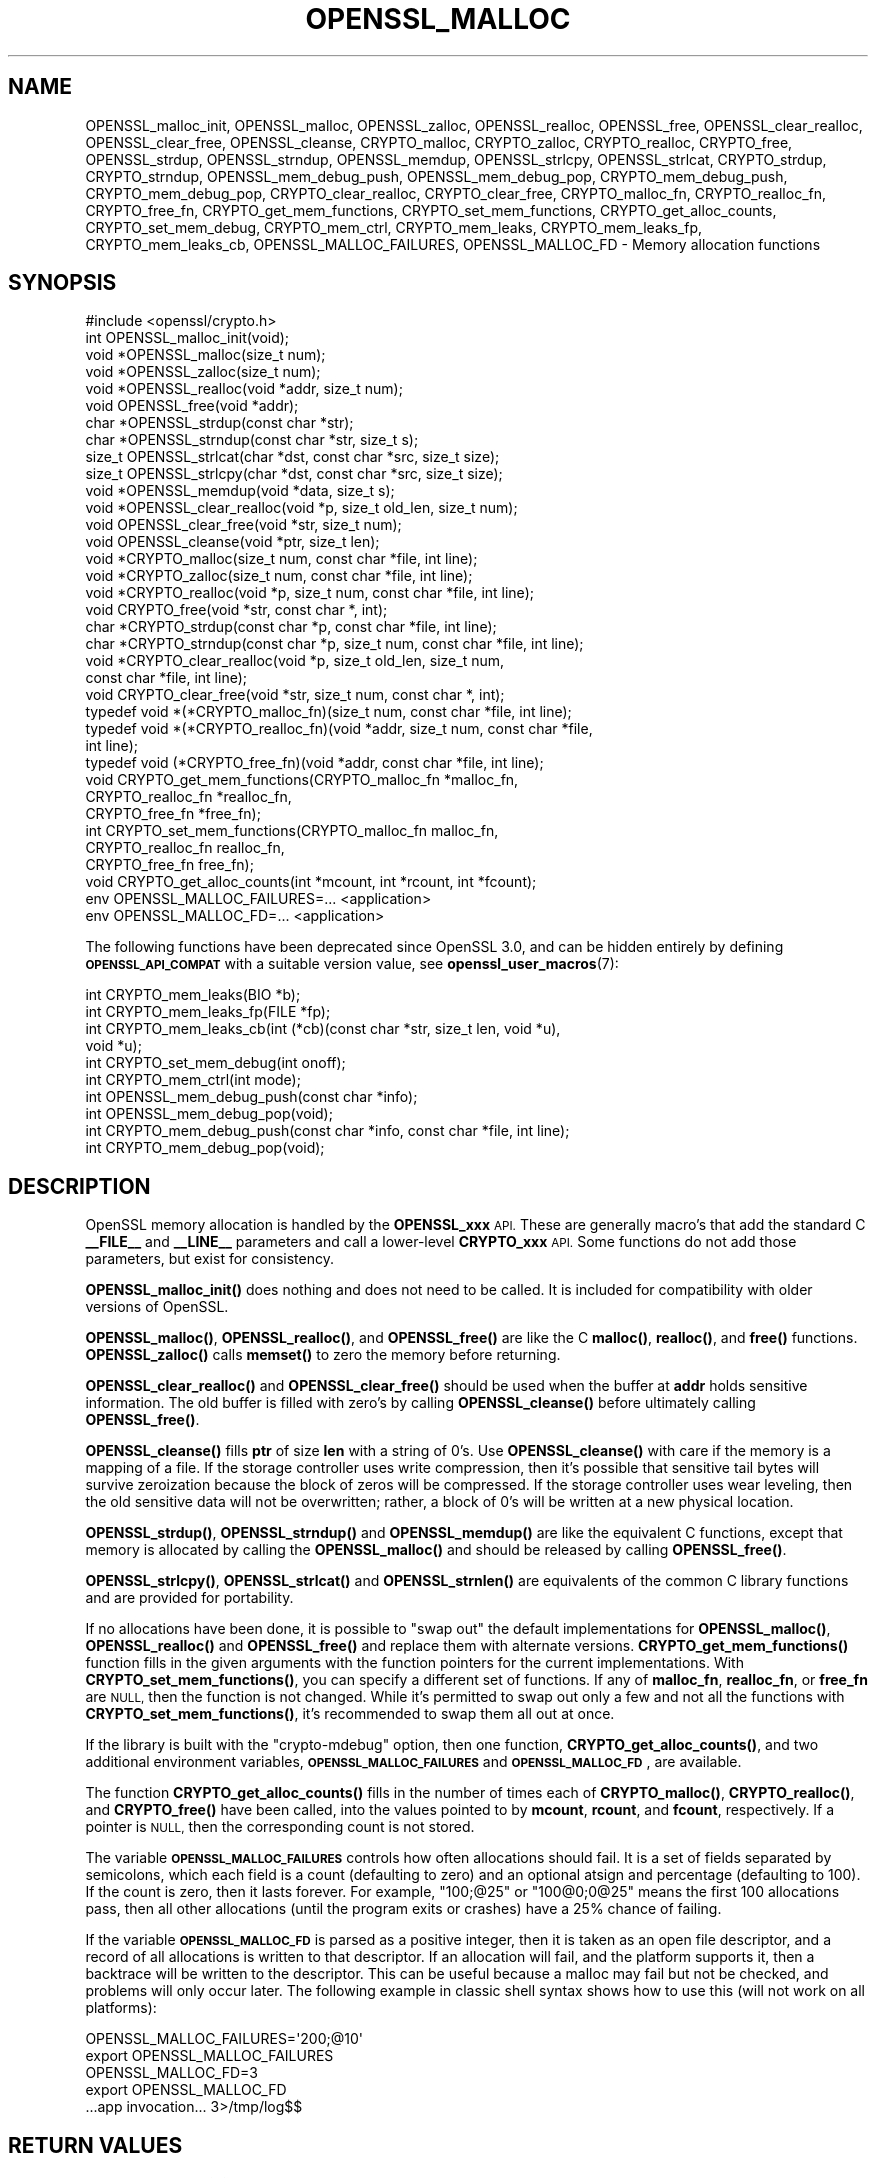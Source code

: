 .\" Automatically generated by Pod::Man 4.14 (Pod::Simple 3.42)
.\"
.\" Standard preamble:
.\" ========================================================================
.de Sp \" Vertical space (when we can't use .PP)
.if t .sp .5v
.if n .sp
..
.de Vb \" Begin verbatim text
.ft CW
.nf
.ne \\$1
..
.de Ve \" End verbatim text
.ft R
.fi
..
.\" Set up some character translations and predefined strings.  \*(-- will
.\" give an unbreakable dash, \*(PI will give pi, \*(L" will give a left
.\" double quote, and \*(R" will give a right double quote.  \*(C+ will
.\" give a nicer C++.  Capital omega is used to do unbreakable dashes and
.\" therefore won't be available.  \*(C` and \*(C' expand to `' in nroff,
.\" nothing in troff, for use with C<>.
.tr \(*W-
.ds C+ C\v'-.1v'\h'-1p'\s-2+\h'-1p'+\s0\v'.1v'\h'-1p'
.ie n \{\
.    ds -- \(*W-
.    ds PI pi
.    if (\n(.H=4u)&(1m=24u) .ds -- \(*W\h'-12u'\(*W\h'-12u'-\" diablo 10 pitch
.    if (\n(.H=4u)&(1m=20u) .ds -- \(*W\h'-12u'\(*W\h'-8u'-\"  diablo 12 pitch
.    ds L" ""
.    ds R" ""
.    ds C` ""
.    ds C' ""
'br\}
.el\{\
.    ds -- \|\(em\|
.    ds PI \(*p
.    ds L" ``
.    ds R" ''
.    ds C`
.    ds C'
'br\}
.\"
.\" Escape single quotes in literal strings from groff's Unicode transform.
.ie \n(.g .ds Aq \(aq
.el       .ds Aq '
.\"
.\" If the F register is >0, we'll generate index entries on stderr for
.\" titles (.TH), headers (.SH), subsections (.SS), items (.Ip), and index
.\" entries marked with X<> in POD.  Of course, you'll have to process the
.\" output yourself in some meaningful fashion.
.\"
.\" Avoid warning from groff about undefined register 'F'.
.de IX
..
.nr rF 0
.if \n(.g .if rF .nr rF 1
.if (\n(rF:(\n(.g==0)) \{\
.    if \nF \{\
.        de IX
.        tm Index:\\$1\t\\n%\t"\\$2"
..
.        if !\nF==2 \{\
.            nr % 0
.            nr F 2
.        \}
.    \}
.\}
.rr rF
.\"
.\" Accent mark definitions (@(#)ms.acc 1.5 88/02/08 SMI; from UCB 4.2).
.\" Fear.  Run.  Save yourself.  No user-serviceable parts.
.    \" fudge factors for nroff and troff
.if n \{\
.    ds #H 0
.    ds #V .8m
.    ds #F .3m
.    ds #[ \f1
.    ds #] \fP
.\}
.if t \{\
.    ds #H ((1u-(\\\\n(.fu%2u))*.13m)
.    ds #V .6m
.    ds #F 0
.    ds #[ \&
.    ds #] \&
.\}
.    \" simple accents for nroff and troff
.if n \{\
.    ds ' \&
.    ds ` \&
.    ds ^ \&
.    ds , \&
.    ds ~ ~
.    ds /
.\}
.if t \{\
.    ds ' \\k:\h'-(\\n(.wu*8/10-\*(#H)'\'\h"|\\n:u"
.    ds ` \\k:\h'-(\\n(.wu*8/10-\*(#H)'\`\h'|\\n:u'
.    ds ^ \\k:\h'-(\\n(.wu*10/11-\*(#H)'^\h'|\\n:u'
.    ds , \\k:\h'-(\\n(.wu*8/10)',\h'|\\n:u'
.    ds ~ \\k:\h'-(\\n(.wu-\*(#H-.1m)'~\h'|\\n:u'
.    ds / \\k:\h'-(\\n(.wu*8/10-\*(#H)'\z\(sl\h'|\\n:u'
.\}
.    \" troff and (daisy-wheel) nroff accents
.ds : \\k:\h'-(\\n(.wu*8/10-\*(#H+.1m+\*(#F)'\v'-\*(#V'\z.\h'.2m+\*(#F'.\h'|\\n:u'\v'\*(#V'
.ds 8 \h'\*(#H'\(*b\h'-\*(#H'
.ds o \\k:\h'-(\\n(.wu+\w'\(de'u-\*(#H)/2u'\v'-.3n'\*(#[\z\(de\v'.3n'\h'|\\n:u'\*(#]
.ds d- \h'\*(#H'\(pd\h'-\w'~'u'\v'-.25m'\f2\(hy\fP\v'.25m'\h'-\*(#H'
.ds D- D\\k:\h'-\w'D'u'\v'-.11m'\z\(hy\v'.11m'\h'|\\n:u'
.ds th \*(#[\v'.3m'\s+1I\s-1\v'-.3m'\h'-(\w'I'u*2/3)'\s-1o\s+1\*(#]
.ds Th \*(#[\s+2I\s-2\h'-\w'I'u*3/5'\v'-.3m'o\v'.3m'\*(#]
.ds ae a\h'-(\w'a'u*4/10)'e
.ds Ae A\h'-(\w'A'u*4/10)'E
.    \" corrections for vroff
.if v .ds ~ \\k:\h'-(\\n(.wu*9/10-\*(#H)'\s-2\u~\d\s+2\h'|\\n:u'
.if v .ds ^ \\k:\h'-(\\n(.wu*10/11-\*(#H)'\v'-.4m'^\v'.4m'\h'|\\n:u'
.    \" for low resolution devices (crt and lpr)
.if \n(.H>23 .if \n(.V>19 \
\{\
.    ds : e
.    ds 8 ss
.    ds o a
.    ds d- d\h'-1'\(ga
.    ds D- D\h'-1'\(hy
.    ds th \o'bp'
.    ds Th \o'LP'
.    ds ae ae
.    ds Ae AE
.\}
.rm #[ #] #H #V #F C
.\" ========================================================================
.\"
.IX Title "OPENSSL_MALLOC 3ossl"
.TH OPENSSL_MALLOC 3ossl "2022-05-03" "3.0.3" "OpenSSL"
.\" For nroff, turn off justification.  Always turn off hyphenation; it makes
.\" way too many mistakes in technical documents.
.if n .ad l
.nh
.SH "NAME"
OPENSSL_malloc_init,
OPENSSL_malloc, OPENSSL_zalloc, OPENSSL_realloc, OPENSSL_free,
OPENSSL_clear_realloc, OPENSSL_clear_free, OPENSSL_cleanse,
CRYPTO_malloc, CRYPTO_zalloc, CRYPTO_realloc, CRYPTO_free,
OPENSSL_strdup, OPENSSL_strndup,
OPENSSL_memdup, OPENSSL_strlcpy, OPENSSL_strlcat,
CRYPTO_strdup, CRYPTO_strndup,
OPENSSL_mem_debug_push, OPENSSL_mem_debug_pop,
CRYPTO_mem_debug_push, CRYPTO_mem_debug_pop,
CRYPTO_clear_realloc, CRYPTO_clear_free,
CRYPTO_malloc_fn, CRYPTO_realloc_fn, CRYPTO_free_fn,
CRYPTO_get_mem_functions, CRYPTO_set_mem_functions,
CRYPTO_get_alloc_counts,
CRYPTO_set_mem_debug, CRYPTO_mem_ctrl,
CRYPTO_mem_leaks, CRYPTO_mem_leaks_fp, CRYPTO_mem_leaks_cb,
OPENSSL_MALLOC_FAILURES,
OPENSSL_MALLOC_FD
\&\- Memory allocation functions
.SH "SYNOPSIS"
.IX Header "SYNOPSIS"
.Vb 1
\& #include <openssl/crypto.h>
\&
\& int OPENSSL_malloc_init(void);
\&
\& void *OPENSSL_malloc(size_t num);
\& void *OPENSSL_zalloc(size_t num);
\& void *OPENSSL_realloc(void *addr, size_t num);
\& void OPENSSL_free(void *addr);
\& char *OPENSSL_strdup(const char *str);
\& char *OPENSSL_strndup(const char *str, size_t s);
\& size_t OPENSSL_strlcat(char *dst, const char *src, size_t size);
\& size_t OPENSSL_strlcpy(char *dst, const char *src, size_t size);
\& void *OPENSSL_memdup(void *data, size_t s);
\& void *OPENSSL_clear_realloc(void *p, size_t old_len, size_t num);
\& void OPENSSL_clear_free(void *str, size_t num);
\& void OPENSSL_cleanse(void *ptr, size_t len);
\&
\& void *CRYPTO_malloc(size_t num, const char *file, int line);
\& void *CRYPTO_zalloc(size_t num, const char *file, int line);
\& void *CRYPTO_realloc(void *p, size_t num, const char *file, int line);
\& void CRYPTO_free(void *str, const char *, int);
\& char *CRYPTO_strdup(const char *p, const char *file, int line);
\& char *CRYPTO_strndup(const char *p, size_t num, const char *file, int line);
\& void *CRYPTO_clear_realloc(void *p, size_t old_len, size_t num,
\&                            const char *file, int line);
\& void CRYPTO_clear_free(void *str, size_t num, const char *, int);
\&
\& typedef void *(*CRYPTO_malloc_fn)(size_t num, const char *file, int line);
\& typedef void *(*CRYPTO_realloc_fn)(void *addr, size_t num, const char *file,
\&                                    int line);
\& typedef void (*CRYPTO_free_fn)(void *addr, const char *file, int line);
\& void CRYPTO_get_mem_functions(CRYPTO_malloc_fn *malloc_fn,
\&                               CRYPTO_realloc_fn *realloc_fn,
\&                               CRYPTO_free_fn *free_fn);
\& int CRYPTO_set_mem_functions(CRYPTO_malloc_fn malloc_fn,
\&                              CRYPTO_realloc_fn realloc_fn,
\&                              CRYPTO_free_fn free_fn);
\&
\& void CRYPTO_get_alloc_counts(int *mcount, int *rcount, int *fcount);
\&
\& env OPENSSL_MALLOC_FAILURES=... <application>
\& env OPENSSL_MALLOC_FD=... <application>
.Ve
.PP
The following functions have been deprecated since OpenSSL 3.0, and can be
hidden entirely by defining \fB\s-1OPENSSL_API_COMPAT\s0\fR with a suitable version value,
see \fBopenssl_user_macros\fR\|(7):
.PP
.Vb 4
\& int CRYPTO_mem_leaks(BIO *b);
\& int CRYPTO_mem_leaks_fp(FILE *fp);
\& int CRYPTO_mem_leaks_cb(int (*cb)(const char *str, size_t len, void *u),
\&                         void *u);
\&
\& int CRYPTO_set_mem_debug(int onoff);
\& int CRYPTO_mem_ctrl(int mode);
\& int OPENSSL_mem_debug_push(const char *info);
\& int OPENSSL_mem_debug_pop(void);
\& int CRYPTO_mem_debug_push(const char *info, const char *file, int line);
\& int CRYPTO_mem_debug_pop(void);
.Ve
.SH "DESCRIPTION"
.IX Header "DESCRIPTION"
OpenSSL memory allocation is handled by the \fBOPENSSL_xxx\fR \s-1API.\s0 These are
generally macro's that add the standard C \fB_\|_FILE_\|_\fR and \fB_\|_LINE_\|_\fR
parameters and call a lower-level \fBCRYPTO_xxx\fR \s-1API.\s0
Some functions do not add those parameters, but exist for consistency.
.PP
\&\fBOPENSSL_malloc_init()\fR does nothing and does not need to be called. It is
included for compatibility with older versions of OpenSSL.
.PP
\&\fBOPENSSL_malloc()\fR, \fBOPENSSL_realloc()\fR, and \fBOPENSSL_free()\fR are like the
C \fBmalloc()\fR, \fBrealloc()\fR, and \fBfree()\fR functions.
\&\fBOPENSSL_zalloc()\fR calls \fBmemset()\fR to zero the memory before returning.
.PP
\&\fBOPENSSL_clear_realloc()\fR and \fBOPENSSL_clear_free()\fR should be used
when the buffer at \fBaddr\fR holds sensitive information.
The old buffer is filled with zero's by calling \fBOPENSSL_cleanse()\fR
before ultimately calling \fBOPENSSL_free()\fR.
.PP
\&\fBOPENSSL_cleanse()\fR fills \fBptr\fR of size \fBlen\fR with a string of 0's.
Use \fBOPENSSL_cleanse()\fR with care if the memory is a mapping of a file.
If the storage controller uses write compression, then it's possible
that sensitive tail bytes will survive zeroization because the block of
zeros will be compressed. If the storage controller uses wear leveling,
then the old sensitive data will not be overwritten; rather, a block of
0's will be written at a new physical location.
.PP
\&\fBOPENSSL_strdup()\fR, \fBOPENSSL_strndup()\fR and \fBOPENSSL_memdup()\fR are like the
equivalent C functions, except that memory is allocated by calling the
\&\fBOPENSSL_malloc()\fR and should be released by calling \fBOPENSSL_free()\fR.
.PP
\&\fBOPENSSL_strlcpy()\fR,
\&\fBOPENSSL_strlcat()\fR and \fBOPENSSL_strnlen()\fR are equivalents of the common C
library functions and are provided for portability.
.PP
If no allocations have been done, it is possible to \*(L"swap out\*(R" the default
implementations for \fBOPENSSL_malloc()\fR, \fBOPENSSL_realloc()\fR and \fBOPENSSL_free()\fR
and replace them with alternate versions.
\&\fBCRYPTO_get_mem_functions()\fR function fills in the given arguments with the
function pointers for the current implementations.
With \fBCRYPTO_set_mem_functions()\fR, you can specify a different set of functions.
If any of \fBmalloc_fn\fR, \fBrealloc_fn\fR, or \fBfree_fn\fR are \s-1NULL,\s0 then
the function is not changed.
While it's permitted to swap out only a few and not all the functions
with \fBCRYPTO_set_mem_functions()\fR, it's recommended to swap them all out
at once.
.PP
If the library is built with the \f(CW\*(C`crypto\-mdebug\*(C'\fR option, then one
function, \fBCRYPTO_get_alloc_counts()\fR, and two additional environment
variables, \fB\s-1OPENSSL_MALLOC_FAILURES\s0\fR and \fB\s-1OPENSSL_MALLOC_FD\s0\fR,
are available.
.PP
The function \fBCRYPTO_get_alloc_counts()\fR fills in the number of times
each of \fBCRYPTO_malloc()\fR, \fBCRYPTO_realloc()\fR, and \fBCRYPTO_free()\fR have been
called, into the values pointed to by \fBmcount\fR, \fBrcount\fR, and \fBfcount\fR,
respectively.  If a pointer is \s-1NULL,\s0 then the corresponding count is not stored.
.PP
The variable
\&\fB\s-1OPENSSL_MALLOC_FAILURES\s0\fR controls how often allocations should fail.
It is a set of fields separated by semicolons, which each field is a count
(defaulting to zero) and an optional atsign and percentage (defaulting
to 100).  If the count is zero, then it lasts forever.  For example,
\&\f(CW\*(C`100;@25\*(C'\fR or \f(CW\*(C`100@0;0@25\*(C'\fR means the first 100 allocations pass, then all
other allocations (until the program exits or crashes) have a 25% chance of
failing.
.PP
If the variable \fB\s-1OPENSSL_MALLOC_FD\s0\fR is parsed as a positive integer, then
it is taken as an open file descriptor, and a record of all allocations is
written to that descriptor.  If an allocation will fail, and the platform
supports it, then a backtrace will be written to the descriptor.  This can
be useful because a malloc may fail but not be checked, and problems will
only occur later.  The following example in classic shell syntax shows how
to use this (will not work on all platforms):
.PP
.Vb 5
\&  OPENSSL_MALLOC_FAILURES=\*(Aq200;@10\*(Aq
\&  export OPENSSL_MALLOC_FAILURES
\&  OPENSSL_MALLOC_FD=3
\&  export OPENSSL_MALLOC_FD
\&  ...app invocation... 3>/tmp/log$$
.Ve
.SH "RETURN VALUES"
.IX Header "RETURN VALUES"
\&\fBOPENSSL_malloc_init()\fR, \fBOPENSSL_free()\fR, \fBOPENSSL_clear_free()\fR
\&\fBCRYPTO_free()\fR, \fBCRYPTO_clear_free()\fR and \fBCRYPTO_get_mem_functions()\fR
return no value.
.PP
\&\fBOPENSSL_malloc()\fR, \fBOPENSSL_zalloc()\fR, \fBOPENSSL_realloc()\fR,
\&\fBOPENSSL_clear_realloc()\fR,
\&\fBCRYPTO_malloc()\fR, \fBCRYPTO_zalloc()\fR, \fBCRYPTO_realloc()\fR,
\&\fBCRYPTO_clear_realloc()\fR,
\&\fBOPENSSL_strdup()\fR, and \fBOPENSSL_strndup()\fR
return a pointer to allocated memory or \s-1NULL\s0 on error.
.PP
\&\fBCRYPTO_set_mem_functions()\fR returns 1 on success or 0 on failure (almost
always because allocations have already happened).
.PP
\&\fBCRYPTO_mem_leaks()\fR, \fBCRYPTO_mem_leaks_fp()\fR, \fBCRYPTO_mem_leaks_cb()\fR,
\&\fBCRYPTO_set_mem_debug()\fR, and \fBCRYPTO_mem_ctrl()\fR are deprecated and return \-1.
\&\fBOPENSSL_mem_debug_push()\fR, \fBOPENSSL_mem_debug_pop()\fR,
\&\fBCRYPTO_mem_debug_push()\fR, and \fBCRYPTO_mem_debug_pop()\fR
are deprecated and return 0.
.SH "HISTORY"
.IX Header "HISTORY"
\&\fBOPENSSL_mem_debug_push()\fR, \fBOPENSSL_mem_debug_pop()\fR,
\&\fBCRYPTO_mem_debug_push()\fR, \fBCRYPTO_mem_debug_pop()\fR,
\&\fBCRYPTO_mem_leaks()\fR, \fBCRYPTO_mem_leaks_fp()\fR,
\&\fBCRYPTO_mem_leaks_cb()\fR, \fBCRYPTO_set_mem_debug()\fR, \fBCRYPTO_mem_ctrl()\fR
were deprecated in OpenSSL 3.0.
The memory-leak checking has been deprecated in OpenSSL 3.0 in favor of
clang's memory and leak sanitizer.
.SH "COPYRIGHT"
.IX Header "COPYRIGHT"
Copyright 2016\-2021 The OpenSSL Project Authors. All Rights Reserved.
.PP
Licensed under the Apache License 2.0 (the \*(L"License\*(R").  You may not use
this file except in compliance with the License.  You can obtain a copy
in the file \s-1LICENSE\s0 in the source distribution or at
<https://www.openssl.org/source/license.html>.

